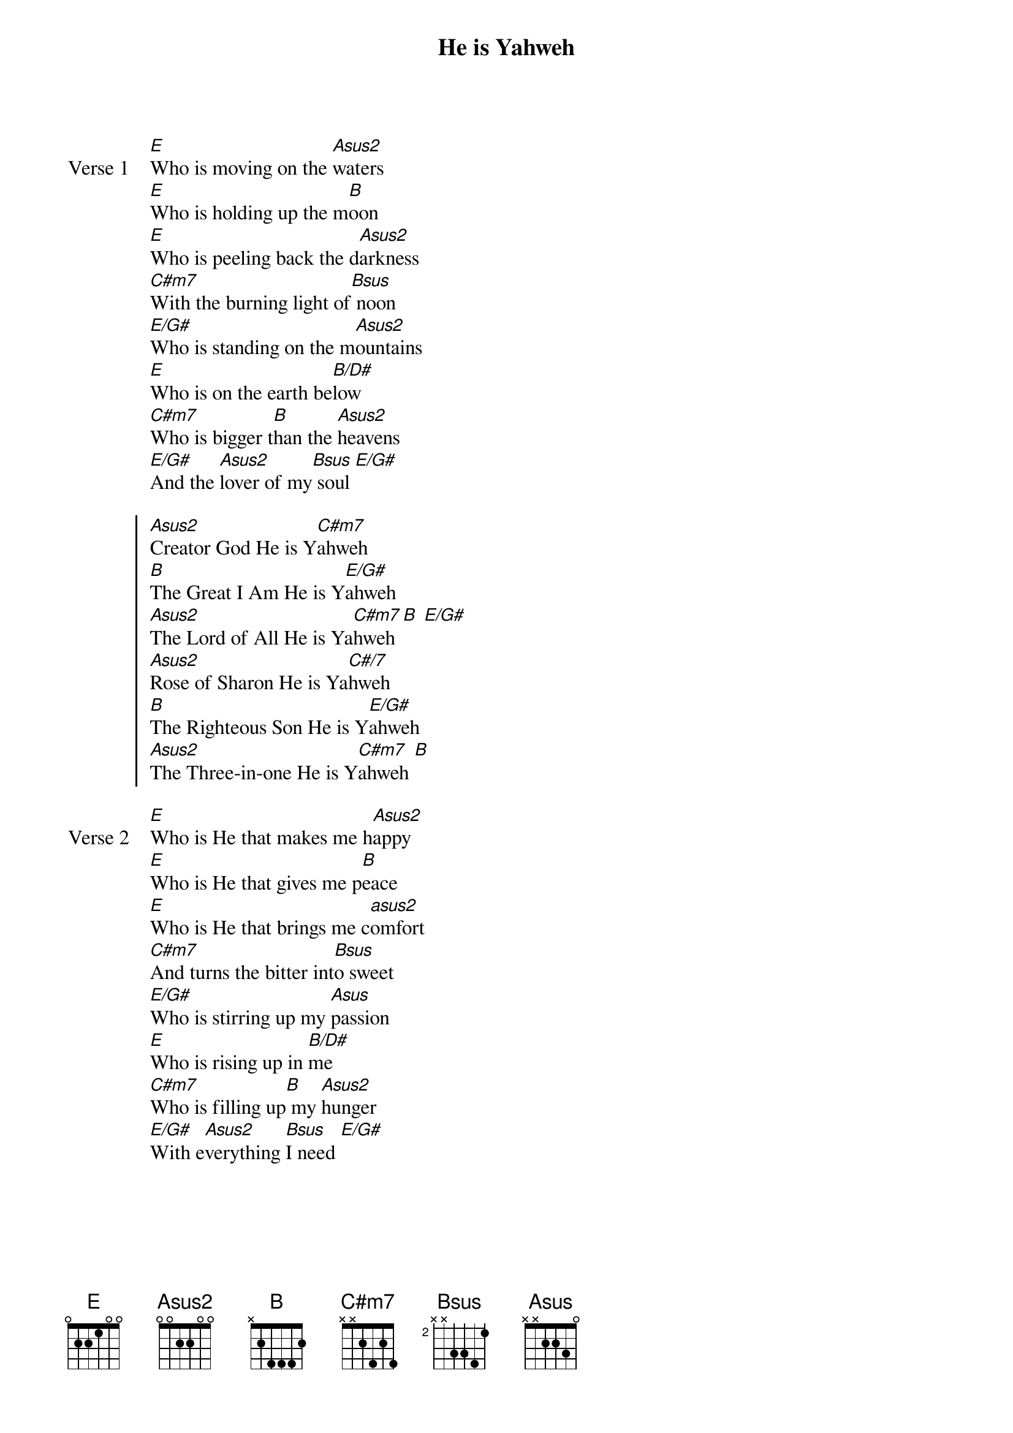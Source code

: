 {title: He is Yahweh}
{key: G}

{start_of_verse: Verse 1}
[E]Who is moving on the [Asus2]waters
[E]Who is holding up the m[B]oon
[E]Who is peeling back the d[Asus2]arkness
[C#m7]With the burning light of[Bsus] noon
[E/G#]Who is standing on the m[Asus2]ountains
[E]Who is on the earth be[B/D#]low
[C#m7]Who is bigger t[B]han the [Asus2]heavens
[E/G#]And the [Asus2]lover of my[Bsus] soul [E/G#]
{end_of_verse}

{start_of_chorus}
[Asus2]Creator God He is Y[C#m7]ahweh
[B]The Great I Am He is Y[E/G#]ahweh
[Asus2]The Lord of All He is Ya[C#m7]hweh [B] [E/G#]
[Asus2]Rose of Sharon He is Ya[C#/7]hweh
[B]The Righteous Son He is Y[E/G#]ahweh
[Asus2]The Three-in-one He is Y[C#m7]ahweh [B]
{end_of_chorus}

{start_of_verse: Verse 2}
[E]Who is He that makes me h[Asus2]appy
[E]Who is He that gives me p[B]eace
[E]Who is He that brings me c[asus2]omfort
[C#m7]And turns the bitter int[Bsus]o sweet
[E/G#]Who is stirring up my [Asus]passion
[E]Who is rising up in [B/D#]me
[C#m7]Who is filling up[B] my [Asus2]hunger
[E/G#]With e[Asus2]verything [Bsus]I need [E/G#]
{end_of_verse}
